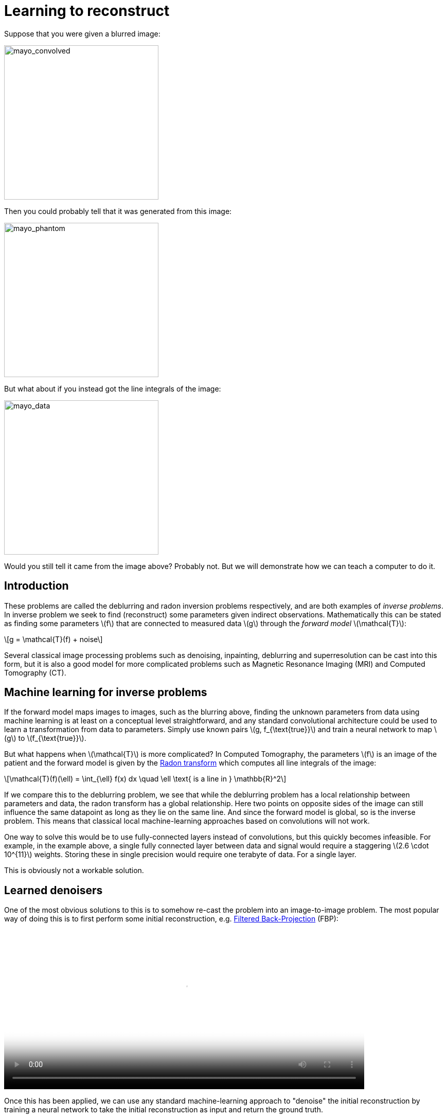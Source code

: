 // = Your Blog title
// See https://hubpress.gitbooks.io/hubpress-knowledgebase/content/ for information about the parameters.
// :hp-image: /covers/cover.png
// :published_at: 2019-01-31
// :hp-tags: HubPress, Blog, Open_Source,
// :hp-alt-title: My English Title

:stem: latexmath

= Learning to reconstruct

Suppose that you were given a blurred image:

image::mayo_convolved.png[mayo_convolved, height=300, width=300]

Then you could probably tell that it was generated from this image:

image:mayo_phantom.png[mayo_phantom, height=300, width=300]

But what about if you instead got the line integrals of the image:

image:mayo_data.png[mayo_data, height=300, width=300]

Would you still tell it came from the image above? Probably not. But we will demonstrate how we can teach a computer to do it.

== Introduction

These problems are called the deblurring and radon inversion problems respectively, and are both examples of _inverse problems_. In inverse problem we seek to find (reconstruct) some parameters given indirect observations. Mathematically this can be stated as finding some parameters stem:[f] that are connected to measured data stem:[g] through the _forward model_ stem:[\mathcal{T}]:

[stem]
+++++++++++++++++
g = \mathcal{T}(f) + noise
+++++++++++++++++

Several classical image processing problems such as denoising, inpainting, deblurring and superresolution can be cast into this form, but it is also a good model for more complicated problems such as Magnetic Resonance Imaging (MRI) and Computed Tomography (CT).

== Machine learning for inverse problems

If the forward model maps images to images, such as the blurring above, finding the unknown parameters from data using machine learning is at least on a conceptual level straightforward, and any standard convolutional architecture could be used to learn a transformation from data to parameters. Simply use known pairs stem:[g, f_{\text{true}}] and train a neural network to map stem:[g] to stem:[f_{\text{true}}].

But what happens when stem:[\mathcal{T}] is more complicated? 
In Computed Tomography, the parameters stem:[f] is an image of the patient and the forward model is given by the https://en.wikipedia.org/wiki/Radon_transform[Radon transform] which computes all line integrals of the image:

[stem]
+++++++++++++++++
\mathcal{T}(f)(\ell) = \int_{\ell} f(x) dx  \quad \ell \text{ is a line in } \mathbb{R}^2
+++++++++++++++++

If we compare this to the deblurring problem, we see that while the deblurring problem has a local relationship between parameters and data, the radon transform has a global relationship. Here two points on opposite sides of the image can still influence the same datapoint as long as they lie on the same line. And since the forward model is global, so is the inverse problem. This means that classical local machine-learning approaches based on convolutions will not work.

One way to solve this would be to use fully-connected layers instead of convolutions, but this quickly becomes infeasible. For example, in the example above, a single fully connected layer between data and signal would require a staggering stem:[2.6 \cdot 10^{11}] weights. Storing these in single precision would require one terabyte of data. For a single layer. 

This is obviously not a workable solution.

== Learned denoisers

One of the most obvious solutions to this is to somehow re-cast the problem into an image-to-image problem. The most popular way of doing this is to first perform some initial reconstruction, e.g. https://en.wikipedia.org/wiki/Radon_transform#Radon_inversion_formula[Filtered Back-Projection] (FBP):

video::mayo_fbp_animation.mp4[mayo_fbp_animation, height=309, width=700, options="autoplay,loop"]

Once this has been applied, we can use any standard machine-learning approach to "denoise" the initial reconstruction by training a neural network to take the initial reconstruction as input and return the ground truth.

Several groups have done this and the results are in fact quite remarkable:

image:learned_denoiser.png[mayo_data, height=309, width=800]

However, the method leaves a sour after-taste. Sure the images certainly look better, but the only input was the initial reconstruction, so could it truly show anything that wasn't already there?

== Learned Primal-Dual

This observation leads to a painful conclusion: in order to obtain a reconstruction with more information than current reconstruction methods, *we need to work directly from raw data*. But as we noted above, fully learning how to do this is practically impossible.

The solution is to take a middle way, to incorporate enough a-priori information  to make the problem tractable and then learn the rest.

The most powerful prior information we have is the forward operator stem:[\mathcal{T}], but it only maps images to data. How would we go from data to reconstruction? One answer is to use the https://en.wikipedia.org/wiki/Hermitian_adjoint[adjoint operator] stem:[\mathcal{T}^*].

The idea of our proposed model (called the _Learned Primal-Dual_ algorithm) is to use these operators alternatively. First we use a convolutional neural network to update the data (a so called *dual* step), then apply stem:[\mathcal{T}^*] and use the result as input to another neural network which updates the reconstruction (the *primal* step), then apply stem:[\mathcal{T}] and use it as input to a neural network that updates the data, and so on. This is iteratively performed a fixed number of times (10 in our experiments), at which point we have a final reconstruction. We train this end-to-end, with raw data as input and the reconstruction as output.

The good thing about this is that we separate the global aspect of the problem into the forward model and its adjoint and only need to learn the local aspects. The bad thing is that to train the network we need to perform back-propagation through this neural network that among others contain 10 calls to the forward operator, 10 calls the the adjoint operator and 20 small neural networks in between. We did this using some magic with https://github.com/odlgroup/odl[Operator Discretization Library] and TensorFlow.

== Results

If you ask me, the results look quite good and I especially appreciate that the method is able to avoid some artifacts (shown with red arrows) that the denoiser just wasn't able to remove:

image:compare_results_anotated.png[compare_results_anotated, height=700, width=800]

The quantitative results are also quite cool and we outperform learned denoising w.r.t both Peak Signal to Noise Ratio https://en.wikipedia.org/wiki/Peak_signal-to-noise_ratio[(PSNR)] and structural similarity index https://en.wikipedia.org/wiki/Structural_similarity[(SSIM)]. The runtime is not too shabby either and we manage to do all of this using only stem:[2\%] of the trainable parameters used for the denoiser.

[width="100%", height="60%", frame="topbot",cols="5,3,2,3,3",options="header"]
|======================
|Method          | PSNR (dB) | SSIM   | Runtime (ms) | Parameters
|FBP             | 33.65     |  0.83  | 423          | 1
|Denoiser        | 41.92     | 0.94   | 463          | stem:[10^7]
|Proposed        | *44.11*   | *0.97* | 620          | stem:[2.4 \cdot 10^5]
|======================

== Read more

If you found this interesting you should read our article "Learned Primal-Dual Reconstruction" on https://arxiv.org/abs/1707.06474[ArXiv] where we describe the method in depth and give a broader overview of what others have done in this exciting field. You could also throw an eye on the https://github.com/adler-j/learned_primal_dual[source code].